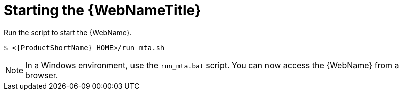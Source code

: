 // Module included in the following assemblies:
//
// * docs/web-console-guide/master.adoc

:_content-type: PROCEDURE
[id="web-start_{context}"]
= Starting the {WebNameTitle}

Run the script to start the {WebName}.

[source,options="nowrap",subs="+quotes"]
----
$ <{ProductShortName}_HOME>/run_mta.sh
----

NOTE: In a Windows environment, use the `run_mta.bat` script.
//Please check
You can now access the {WebName} from a browser.
